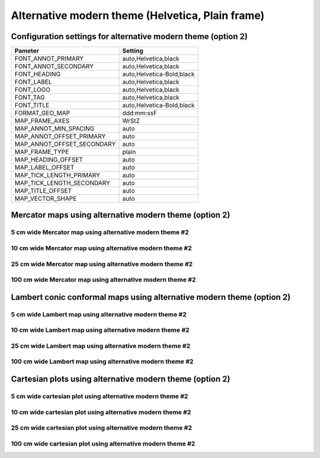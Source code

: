 .. title:: Option 2

Alternative modern theme (Helvetica, Plain frame)
================================================================================

Configuration settings for alternative modern theme (option 2)
--------------------------------------------------------------------------------

.. cssclass:: table-bordered

+---------------------------+---------------------------------+
| Pameter                   | Setting                         |
+===========================+=================================+
| FONT_ANNOT_PRIMARY        | auto,Helvetica,black            |
+---------------------------+---------------------------------+
| FONT_ANNOT_SECONDARY      | auto,Helvetica,black            |
+---------------------------+---------------------------------+
| FONT_HEADING              | auto,Helvetica-Bold,black       |
+---------------------------+---------------------------------+
| FONT_LABEL                | auto,Helvetica,black            |
+---------------------------+---------------------------------+
| FONT_LOGO                 | auto,Helvetica,black            |
+---------------------------+---------------------------------+
| FONT_TAG                  | auto,Helvetica,black            |
+---------------------------+---------------------------------+
| FONT_TITLE                | auto,Helvetica-Bold,black       |
+---------------------------+---------------------------------+
| FORMAT_GEO_MAP            | ddd:mm:ssF                      |
+---------------------------+---------------------------------+
| MAP_FRAME_AXES            | WrStZ                           |
+---------------------------+---------------------------------+
| MAP_ANNOT_MIN_SPACING     | auto                            |
+---------------------------+---------------------------------+
| MAP_ANNOT_OFFSET_PRIMARY  | auto                            |
+---------------------------+---------------------------------+
| MAP_ANNOT_OFFSET_SECONDARY| auto                            |
+---------------------------+---------------------------------+
| MAP_FRAME_TYPE            | plain                           |
+---------------------------+---------------------------------+
| MAP_HEADING_OFFSET        | auto                            |
+---------------------------+---------------------------------+
| MAP_LABEL_OFFSET          | auto                            |
+---------------------------+---------------------------------+
| MAP_TICK_LENGTH_PRIMARY   | auto                            |
+---------------------------+---------------------------------+
| MAP_TICK_LENGTH_SECONDARY | auto                            |
+---------------------------+---------------------------------+
| MAP_TITLE_OFFSET          | auto                            |
+---------------------------+---------------------------------+
| MAP_VECTOR_SHAPE          | auto                            |
+---------------------------+---------------------------------+

Mercator maps using alternative modern theme (option 2)
--------------------------------------------------------------------------------

5 cm wide Mercator map using alternative modern theme #2
~~~~~~~~~~~~~~~~~~~~~~~~~~~~~~~~~~~~~~~~~~~~~~~~~~~~~~~~~~~~~~~~~~~~~~~~~~~~~~~~

.. raw:: html

    <div class="container">
        <div class="row">
            <div class="col-lg-12 col-md-12 col-sm-12 col-xs-12">
                <img class="no-resize-a" src="../_static/figures/basemap_JM_modernA2_5c.png">
            </div>
        </div>
    </div>

10 cm wide Mercator map using alternative modern theme #2
~~~~~~~~~~~~~~~~~~~~~~~~~~~~~~~~~~~~~~~~~~~~~~~~~~~~~~~~~~~~~~~~~~~~~~~~~~~~~~~~

.. raw:: html

    <div class="container">
        <div class="row">
            <div class="col-lg-12 col-md-12 col-sm-12 col-xs-12">
                <img class="no-resize-b" src="../_static/figures/basemap_JM_modernA2_10c.png">
            </div>
        </div>
    </div>

25 cm wide Mercator map using alternative modern theme #2
~~~~~~~~~~~~~~~~~~~~~~~~~~~~~~~~~~~~~~~~~~~~~~~~~~~~~~~~~~~~~~~~~~~~~~~~~~~~~~~~

.. raw:: html

    <div class="container">
        <div class="row">
            <div class="col-lg-12 col-md-12 col-sm-12 col-xs-12">
                <img class="no-resize-c" src="../_static/figures/basemap_JM_modernA2_25c.png">
            </div>
        </div>
    </div>

100 cm wide Mercator map using alternative modern theme #2
~~~~~~~~~~~~~~~~~~~~~~~~~~~~~~~~~~~~~~~~~~~~~~~~~~~~~~~~~~~~~~~~~~~~~~~~~~~~~~~~

.. raw:: html

    <div class="container">
        <div class="row">
            <div class="col-lg-12 col-md-12 col-sm-12 col-xs-12">
                <img class="no-resize-d" src="../_static/figures/basemap_JM_modernA2_100c.png">
            </div>
        </div>
    </div>

Lambert conic conformal maps using alternative modern theme (option 2)
-------------------------------------------------------------------------------

5 cm wide Lambert map using alternative modern theme #2
~~~~~~~~~~~~~~~~~~~~~~~~~~~~~~~~~~~~~~~~~~~~~~~~~~~~~~~~~~~~~~~~~~~~~~~~~~~~~~~~

.. raw:: html

    <div class="container">
        <div class="row">
            <div class="col-lg-12 col-md-12 col-sm-12 col-xs-12">
                <img class="no-resize-a" src="../_static/figures/basemap_JL_modernA2_5c.png">
            </div>
        </div>
    </div>

10 cm wide Lambert map using alternative modern theme #2
~~~~~~~~~~~~~~~~~~~~~~~~~~~~~~~~~~~~~~~~~~~~~~~~~~~~~~~~~~~~~~~~~~~~~~~~~~~~~~~~

.. raw:: html

    <div class="container">
        <div class="row">
            <div class="col-lg-12 col-md-12 col-sm-12 col-xs-12">
                <img class="no-resize-b" src="../_static/figures/basemap_JL_modernA2_10c.png">
            </div>
        </div>
    </div>

25 cm wide Lambert map using alternative modern theme #2
~~~~~~~~~~~~~~~~~~~~~~~~~~~~~~~~~~~~~~~~~~~~~~~~~~~~~~~~~~~~~~~~~~~~~~~~~~~~~~~~

.. raw:: html

    <div class="container">
        <div class="row">
            <div class="col-lg-12 col-md-12 col-sm-12 col-xs-12">
                <img class="no-resize-c" src="../_static/figures/basemap_JL_modernA2_25c.png">
            </div>
        </div>
    </div>

100 cm wide Lambert map using alternative modern theme #2
~~~~~~~~~~~~~~~~~~~~~~~~~~~~~~~~~~~~~~~~~~~~~~~~~~~~~~~~~~~~~~~~~~~~~~~~~~~~~~~~

.. raw:: html

    <div class="container">
        <div class="row">
            <div class="col-lg-12 col-md-12 col-sm-12 col-xs-12">
                <img class="no-resize-d" src="../_static/figures/basemap_JL_modernA2_100c.png">
            </div>
        </div>
    </div>

Cartesian plots using alternative modern theme (option 2)
-------------------------------------------------------------------------------

5 cm wide cartesian plot using alternative modern theme #2
~~~~~~~~~~~~~~~~~~~~~~~~~~~~~~~~~~~~~~~~~~~~~~~~~~~~~~~~~~~~~~~~~~~~~~~~~~~~~~~~

.. raw:: html

    <div class="container">
        <div class="row">
            <div class="col-lg-12 col-md-12 col-sm-12 col-xs-12">
                <img class="no-resize-a" src="../_static/figures/basemap_JX_modernA2_5c.png">
            </div>
        </div>
    </div>

10 cm wide cartesian plot using alternative modern theme #2
~~~~~~~~~~~~~~~~~~~~~~~~~~~~~~~~~~~~~~~~~~~~~~~~~~~~~~~~~~~~~~~~~~~~~~~~~~~~~~~~

.. raw:: html

    <div class="container">
        <div class="row">
            <div class="col-lg-12 col-md-12 col-sm-12 col-xs-12">
                <img class="no-resize-b" src="../_static/figures/basemap_JX_modernA2_10c.png">
            </div>
        </div>
    </div>

25 cm wide cartesian plot using alternative modern theme #2
~~~~~~~~~~~~~~~~~~~~~~~~~~~~~~~~~~~~~~~~~~~~~~~~~~~~~~~~~~~~~~~~~~~~~~~~~~~~~~~~

.. raw:: html

    <div class="container">
        <div class="row">
            <div class="col-lg-12 col-md-12 col-sm-12 col-xs-12">
                <img class="no-resize-c" src="../_static/figures/basemap_JX_modernA2_25c.png">
            </div>
        </div>
    </div>

100 cm wide cartesian plot using alternative modern theme #2
~~~~~~~~~~~~~~~~~~~~~~~~~~~~~~~~~~~~~~~~~~~~~~~~~~~~~~~~~~~~~~~~~~~~~~~~~~~~~~~~

.. raw:: html

    <div class="container">
        <div class="row">
            <div class="col-lg-12 col-md-12 col-sm-12 col-xs-12">
                <img class="no-resize-d" src="../_static/figures/basemap_JX_modernA2_100c.png">
            </div>
        </div>
    </div>